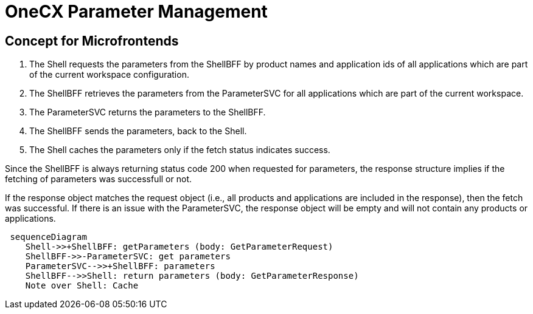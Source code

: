 = OneCX Parameter Management

==  Concept for Microfrontends

1. The Shell requests the parameters from the ShellBFF by product names and application ids of all applications which are part of the current workspace configuration.
2. The ShellBFF retrieves the parameters from the ParameterSVC for all applications which are part of the current workspace.
3. The ParameterSVC returns the parameters to the ShellBFF.
4. The ShellBFF sends the parameters, back to the Shell.
5. The Shell caches the parameters only if the fetch status indicates success.

Since the ShellBFF is always returning status code 200 when requested for parameters, the response structure implies if the fetching of parameters was successfull or not.

If the response object matches the request object (i.e., all products and applications are included in the response), then the fetch was successful. If there is an issue with the ParameterSVC, the response object will be empty and will not contain any products or applications.


[mermaid]
....
 sequenceDiagram
    Shell->>+ShellBFF: getParameters (body: GetParameterRequest)
    ShellBFF->>-ParameterSVC: get parameters
    ParameterSVC-->>+ShellBFF: parameters
    ShellBFF-->>Shell: return parameters (body: GetParameterResponse)
    Note over Shell: Cache
....
